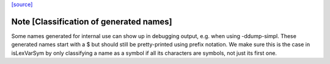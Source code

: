 `[source] <https://gitlab.haskell.org/ghc/ghc/tree/master/compiler/basicTypes/Lexeme.hs>`_

Note [Classification of generated names]
~~~~~~~~~~~~~~~~~~~~~~~~~~~~~~~~~~~~~~~~

Some names generated for internal use can show up in debugging output,
e.g.  when using -ddump-simpl. These generated names start with a $
but should still be pretty-printed using prefix notation. We make sure
this is the case in isLexVarSym by only classifying a name as a symbol
if all its characters are symbols, not just its first one.

